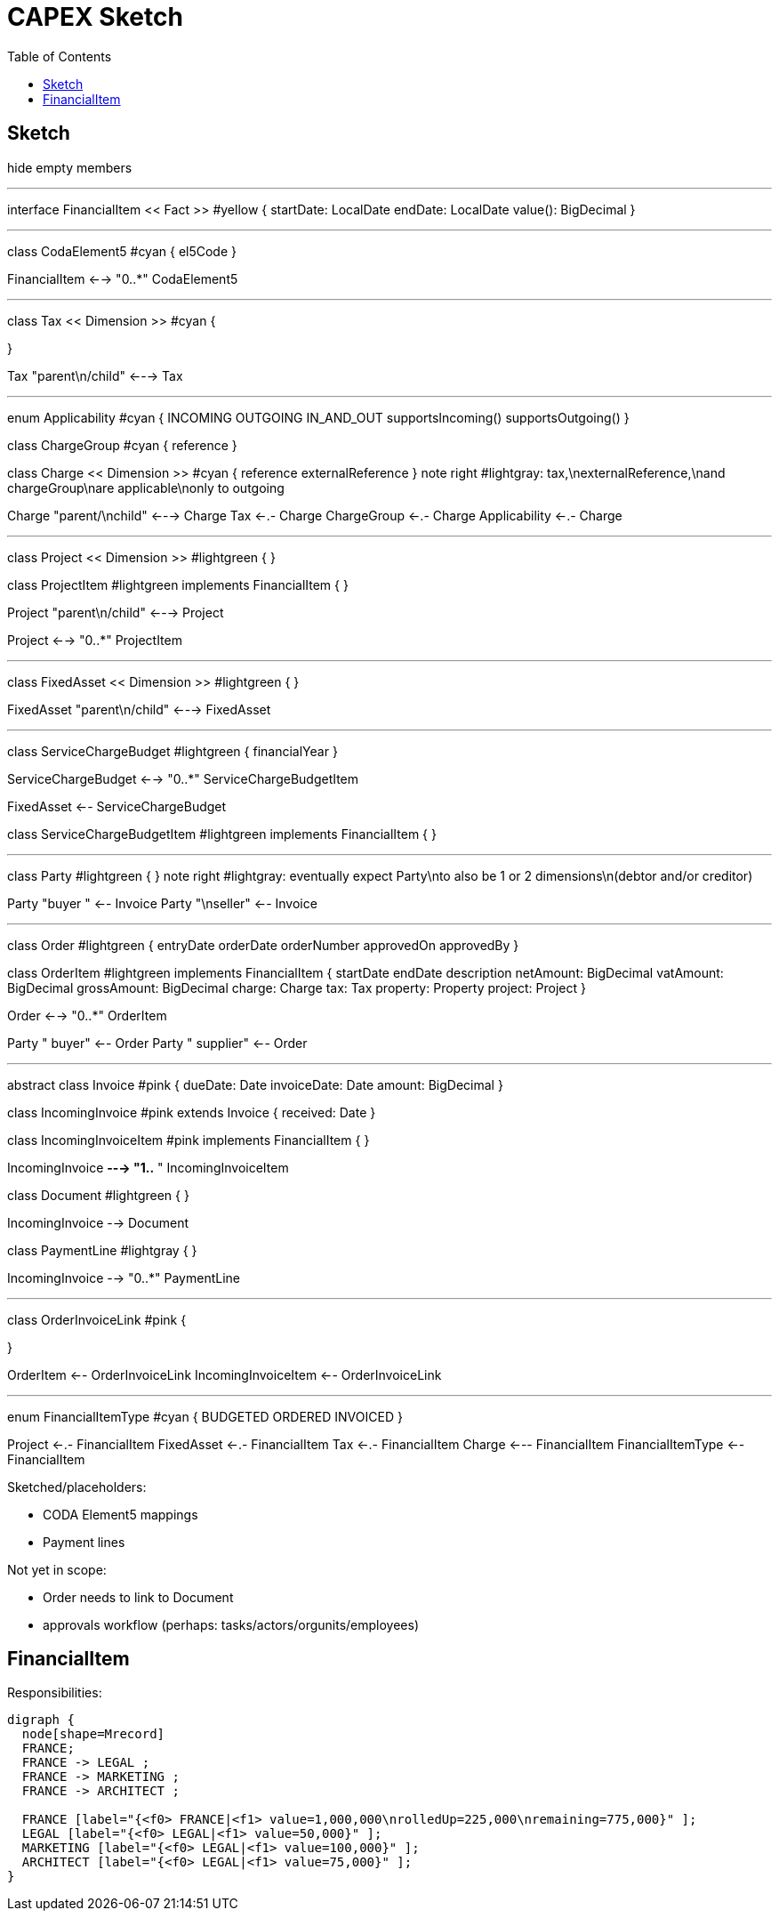 = CAPEX Sketch
:Notice: (c) 2017 Eurocommercial Properties Ltd.  Licensed under the Apache License, Version 2.0 (the "License"); you may not use this file except in compliance with the License. You may obtain a copy of the License at. http://www.apache.org/licenses/LICENSE-2.0 . Unless required by applicable law or agreed to in writing, software distributed under the License is distributed on an "AS IS" BASIS, WITHOUT WARRANTIES OR  CONDITIONS OF ANY KIND, either express or implied. See the License for the specific language governing permissions and limitations under the License.
:toc: right
:_basedir: ./

== Sketch

:graphvizdot: c:\Program Files (x86)\Graphviz2.38\bin\dot.exe

[plantuml,invoices,png]
--
hide empty members


''''''''''''''''''''''''''''''''''''''''''''''

interface FinancialItem << Fact >> #yellow {
    startDate: LocalDate
    endDate: LocalDate
    value(): BigDecimal
}


''''''''''''''''''''''''''''''''''''''''''''''

class CodaElement5 #cyan {
    el5Code
}

FinancialItem <--> "0..*" CodaElement5

''''''''''''''''''''''''''''''''''''''''''''''

class Tax << Dimension >> #cyan {

}

Tax "parent\n/child" <---> Tax

''''''''''''''''''''''''''''''''''''''''''''''

enum Applicability #cyan  {
    INCOMING
    OUTGOING
    IN_AND_OUT
    supportsIncoming()
    supportsOutgoing()
}

class ChargeGroup #cyan {
    reference
}


class Charge << Dimension >> #cyan {
    reference
    externalReference
}
note right #lightgray: tax,\nexternalReference,\nand chargeGroup\nare applicable\nonly to outgoing


Charge "parent/\nchild" <---> Charge
Tax <-.- Charge
ChargeGroup <-.- Charge
Applicability <-.- Charge



''''''''''''''''''''''''''''''''''''''''''''''

class Project << Dimension >> #lightgreen {
}

class ProjectItem #lightgreen implements FinancialItem {
}

Project "parent\n/child" <---> Project

Project <--> "0..*" ProjectItem



''''''''''''''''''''''''''''''''''''''''''''''

class FixedAsset << Dimension >> #lightgreen {
}


FixedAsset "parent\n/child" <---> FixedAsset



''''''''''''''''''''''''''''''''''''''''''''''

class ServiceChargeBudget #lightgreen {
    financialYear
}


ServiceChargeBudget <--> "0..*" ServiceChargeBudgetItem

FixedAsset <-- ServiceChargeBudget

class ServiceChargeBudgetItem #lightgreen implements FinancialItem {
}




''''''''''''''''''''''''''''''''''''''''''''''
class Party #lightgreen {
}
note right #lightgray: eventually expect Party\nto also be 1 or 2 dimensions\n(debtor and/or creditor)

Party "buyer  " <-- Invoice
Party "\nseller" <-- Invoice


''''''''''''''''''''''''''''''''''''''''''''''

class Order #lightgreen  {
    entryDate
    orderDate
    orderNumber
    approvedOn
    approvedBy
}

class OrderItem #lightgreen implements FinancialItem {
    startDate
    endDate
    description
    netAmount: BigDecimal
    vatAmount: BigDecimal
    grossAmount: BigDecimal
    charge: Charge
    tax: Tax
    property: Property
    project: Project
}

Order <--> "0..*" OrderItem


Party "  buyer" <-- Order
Party "  supplier" <-- Order




''''''''''''''''''''''''''''''''''''''''''''''

abstract class Invoice #pink {
    dueDate: Date
    invoiceDate: Date
    amount: BigDecimal
}

class IncomingInvoice #pink extends Invoice  {
    received: Date
}


class IncomingInvoiceItem #pink  implements FinancialItem  {
}


IncomingInvoice *---> "1..*  " IncomingInvoiceItem



class Document #lightgreen {
}


IncomingInvoice --> Document


class PaymentLine #lightgray {
}


IncomingInvoice --> "0..*" PaymentLine


''''''''''''''''''''''''''''''''''''''''''''''

class OrderInvoiceLink #pink {

}

OrderItem <-- OrderInvoiceLink
IncomingInvoiceItem <-- OrderInvoiceLink

''''''''''''''''''''''''''''''''''''''''''''''

enum FinancialItemType #cyan  {
    BUDGETED
    ORDERED
    INVOICED
}

Project <-.- FinancialItem
FixedAsset <-.- FinancialItem
Tax <-.- FinancialItem
Charge <--- FinancialItem
FinancialItemType <-- FinancialItem




--

Sketched/placeholders:

* CODA Element5 mappings
* Payment lines

Not yet in scope:

* Order needs to link to Document
* approvals workflow (perhaps: tasks/actors/orgunits/employees)



== FinancialItem

Responsibilities:

[graphviz,_images/financial-item-responsibilities,png]
----
digraph {
  node[shape=Mrecord]
  FRANCE;
  FRANCE -> LEGAL ;
  FRANCE -> MARKETING ;
  FRANCE -> ARCHITECT ;

  FRANCE [label="{<f0> FRANCE|<f1> value=1,000,000\nrolledUp=225,000\nremaining=775,000}" ];
  LEGAL [label="{<f0> LEGAL|<f1> value=50,000}" ];
  MARKETING [label="{<f0> LEGAL|<f1> value=100,000}" ];
  ARCHITECT [label="{<f0> LEGAL|<f1> value=75,000}" ];
}
----
